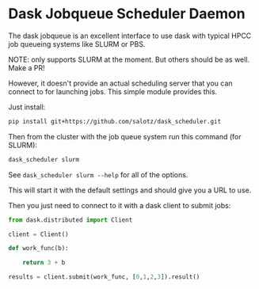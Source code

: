 

* Dask Jobqueue Scheduler Daemon

The dask jobqueue is an excellent interface to use dask with typical
HPCC job queueing systems like SLURM or PBS.

#+begin_center
NOTE: only supports SLURM at the moment. But others should be as well. Make a PR!
#+end_center

However, it doesn't provide an actual scheduling server that you can
connect to for launching jobs. This simple module provides this.

Just install:

#+begin_src bash
pip install git+https://github.com/salotz/dask_scheduler.git
#+end_src


Then from the cluster with the job queue system run this command (for
SLURM):

#+begin_src bash
dask_scheduler slurm
#+end_src

See ~dask_scheduler slurm --help~ for all of the options.

This will start it with the default settings and should give you a URL
to use.

Then you just need to connect to it with a dask client to submit jobs:

#+begin_src python
  from dask.distributed import Client

  client = Client()

  def work_func(b):

      return 3 + b

  results = client.submit(work_func, [0,1,2,3]).result()
#+end_src




